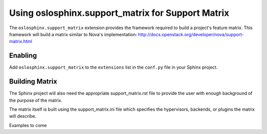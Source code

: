 ==================================================
Using oslosphinx.support_matrix for Support Matrix
==================================================

The ``oslosphinx.support_matrix`` extension provides
the framework required to build a project's feature
matrix. This framework will build a matrix similar
to Nova's implementation:
http://docs.openstack.org/developer/nova/support-matrix.html


Enabling
========

Add ``oslosphinx.support_matrix`` to the ``extensions`` list
in the ``conf.py`` file in your Sphinx project.


Building Matrix
===============

The Sphinx project will also need the appropriate support_matrix.rst
file to provide the user with enough background of the purpose of the
matrix.

The matrix itself is built using the support_matrix.ini file which
specifies the hypervisors, backends, or plugins the matrix will describe.

Examples to come
